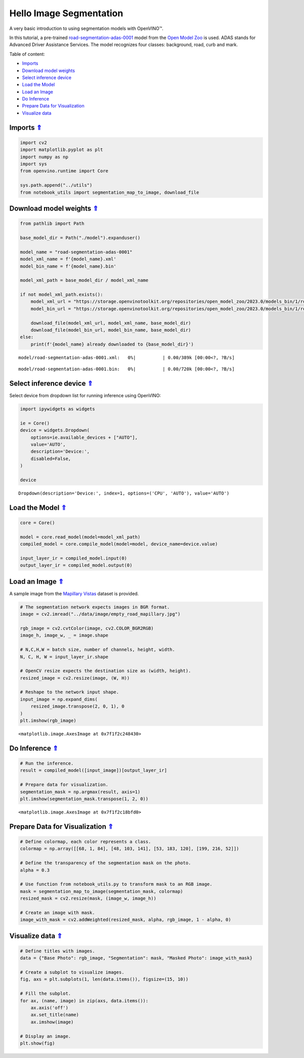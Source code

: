 Hello Image Segmentation
========================

.. _top:

A very basic introduction to using segmentation models with OpenVINO™.

In this tutorial, a pre-trained
`road-segmentation-adas-0001 <https://docs.openvino.ai/2023.0/omz_models_model_road_segmentation_adas_0001.html>`__
model from the `Open Model
Zoo <https://github.com/openvinotoolkit/open_model_zoo/>`__ is used.
ADAS stands for Advanced Driver Assistance Services. The model
recognizes four classes: background, road, curb and mark.

Table of content:

- `Imports <#1>`__
- `Download model weights <#2>`__
- `Select inference device <#3>`__
- `Load the Model <#4>`__
- `Load an Image <#5>`__
- `Do Inference <#6>`__
- `Prepare Data for Visualization <#7>`__
- `Visualize data <#8>`__

Imports `⇑ <#top>`__
#########################################

.. code:: ipython3

    import cv2
    import matplotlib.pyplot as plt
    import numpy as np
    import sys
    from openvino.runtime import Core
    
    sys.path.append("../utils")
    from notebook_utils import segmentation_map_to_image, download_file

Download model weights `⇑ <#top>`__
#############################################################################################################################


.. code:: ipython3

    from pathlib import Path
    
    base_model_dir = Path("./model").expanduser()
    
    model_name = "road-segmentation-adas-0001"
    model_xml_name = f'{model_name}.xml'
    model_bin_name = f'{model_name}.bin'
    
    model_xml_path = base_model_dir / model_xml_name
    
    if not model_xml_path.exists():
        model_xml_url = "https://storage.openvinotoolkit.org/repositories/open_model_zoo/2023.0/models_bin/1/road-segmentation-adas-0001/FP32/road-segmentation-adas-0001.xml"
        model_bin_url = "https://storage.openvinotoolkit.org/repositories/open_model_zoo/2023.0/models_bin/1/road-segmentation-adas-0001/FP32/road-segmentation-adas-0001.bin"
    
        download_file(model_xml_url, model_xml_name, base_model_dir)
        download_file(model_bin_url, model_bin_name, base_model_dir)
    else:
        print(f'{model_name} already downloaded to {base_model_dir}')



.. parsed-literal::

    model/road-segmentation-adas-0001.xml:   0%|          | 0.00/389k [00:00<?, ?B/s]



.. parsed-literal::

    model/road-segmentation-adas-0001.bin:   0%|          | 0.00/720k [00:00<?, ?B/s]


Select inference device `⇑ <#top>`__
#############################################################################################################################


Select device from dropdown list for running inference using OpenVINO:

.. code:: ipython3

    import ipywidgets as widgets
    
    ie = Core()
    device = widgets.Dropdown(
        options=ie.available_devices + ["AUTO"],
        value='AUTO',
        description='Device:',
        disabled=False,
    )
    
    device




.. parsed-literal::

    Dropdown(description='Device:', index=1, options=('CPU', 'AUTO'), value='AUTO')



Load the Model `⇑ <#top>`__
#############################################################################################################################


.. code:: ipython3

    core = Core()
    
    model = core.read_model(model=model_xml_path)
    compiled_model = core.compile_model(model=model, device_name=device.value)
    
    input_layer_ir = compiled_model.input(0)
    output_layer_ir = compiled_model.output(0)

Load an Image `⇑ <#top>`__
#############################################################################################################################

A sample image from the `Mapillary Vistas <https://www.mapillary.com/dataset/vistas>`__ dataset is
provided.

.. code:: ipython3

    # The segmentation network expects images in BGR format.
    image = cv2.imread("../data/image/empty_road_mapillary.jpg")
    
    rgb_image = cv2.cvtColor(image, cv2.COLOR_BGR2RGB)
    image_h, image_w, _ = image.shape
    
    # N,C,H,W = batch size, number of channels, height, width.
    N, C, H, W = input_layer_ir.shape
    
    # OpenCV resize expects the destination size as (width, height).
    resized_image = cv2.resize(image, (W, H))
    
    # Reshape to the network input shape.
    input_image = np.expand_dims(
        resized_image.transpose(2, 0, 1), 0
    )  
    plt.imshow(rgb_image)




.. parsed-literal::

    <matplotlib.image.AxesImage at 0x7f1f2c248430>




.. image:: 003-hello-segmentation-with-output_files/003-hello-segmentation-with-output_10_1.png


Do Inference `⇑ <#top>`__
#############################################################################################################################


.. code:: ipython3

    # Run the inference.
    result = compiled_model([input_image])[output_layer_ir]
    
    # Prepare data for visualization.
    segmentation_mask = np.argmax(result, axis=1)
    plt.imshow(segmentation_mask.transpose(1, 2, 0))




.. parsed-literal::

    <matplotlib.image.AxesImage at 0x7f1f2c18bfd0>




.. image:: 003-hello-segmentation-with-output_files/003-hello-segmentation-with-output_12_1.png


Prepare Data for Visualization `⇑ <#top>`__
#############################################################################################################################


.. code:: ipython3

    # Define colormap, each color represents a class.
    colormap = np.array([[68, 1, 84], [48, 103, 141], [53, 183, 120], [199, 216, 52]])
    
    # Define the transparency of the segmentation mask on the photo.
    alpha = 0.3
    
    # Use function from notebook_utils.py to transform mask to an RGB image.
    mask = segmentation_map_to_image(segmentation_mask, colormap)
    resized_mask = cv2.resize(mask, (image_w, image_h))
    
    # Create an image with mask.
    image_with_mask = cv2.addWeighted(resized_mask, alpha, rgb_image, 1 - alpha, 0)

Visualize data `⇑ <#top>`__
#############################################################################################################################


.. code:: ipython3

    # Define titles with images.
    data = {"Base Photo": rgb_image, "Segmentation": mask, "Masked Photo": image_with_mask}
    
    # Create a subplot to visualize images.
    fig, axs = plt.subplots(1, len(data.items()), figsize=(15, 10))
    
    # Fill the subplot.
    for ax, (name, image) in zip(axs, data.items()):
        ax.axis('off')
        ax.set_title(name)
        ax.imshow(image)
    
    # Display an image.
    plt.show(fig)



.. image:: 003-hello-segmentation-with-output_files/003-hello-segmentation-with-output_16_0.png


